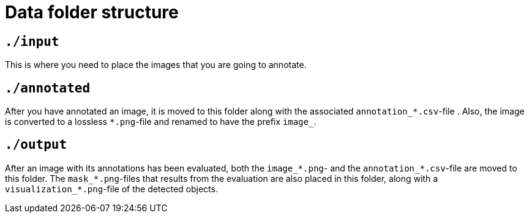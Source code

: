 = Data folder structure

== `./input`
This is where you need to place the images that you are going to annotate.

== `./annotated`
After you have annotated an image, it is moved to this folder along with the associated `annotation_*.csv`-file . Also, the image is converted to a lossless `*.png`-file and renamed to have the prefix `image_`.

== `./output`
After an image with its annotations has been evaluated, both the `image_*.png`- and the `annotation_*.csv`-file are moved to this folder. The `mask_*.png`-files that results from the evaluation are also placed in this folder, along with a `visualization_*.png`-file of the detected objects.
